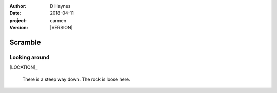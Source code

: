 
..  This is a Turberfield dialogue file (reStructuredText).
    Scene ~~
    Shot --

.. |VERSION| property:: carmen.logic.version

:author: D Haynes
:date: 2018-04-11
:project: carmen
:version: |VERSION|

.. entity:: LOCATION
   :types: carmen.logic.Location
   :states: carmen.logic.Spot.grid_0718

.. entity:: PLAYER
   :types: carmen.logic.Player
   :states: carmen.logic.Spot.grid_0718

Scramble
~~~~~~~~

Looking around
--------------

[LOCATION]_

    There is a steep way down. The rock is loose here.
